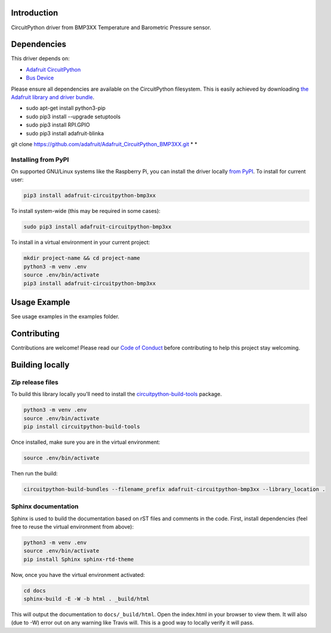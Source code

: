 Introduction
============

.. image:: https://readthedocs.org/projects/adafruit-circuitpython-bmp3xx/badge/?version=latest
    :target: https://circuitpython.readthedocs.io/projects/bmp3xx/en/latest/
    :alt: Documentation Status

.. image:: https://img.shields.io/discord/327254708534116352.svg
    :target: https://discord.gg/nBQh6qu
    :alt: Discord

.. image:: https://travis-ci.com/adafruit/Adafruit_CircuitPython_BMP3XX.svg?branch=master
    :target: https://travis-ci.com/adafruit/Adafruit_CircuitPython_BMP3XX
    :alt: Build Status

CircuitPython driver from BMP3XX Temperature and Barometric Pressure sensor.

Dependencies
=============
This driver depends on:

* `Adafruit CircuitPython <https://github.com/adafruit/circuitpython>`_
* `Bus Device <https://github.com/adafruit/Adafruit_CircuitPython_BusDevice>`_

Please ensure all dependencies are available on the CircuitPython filesystem.
This is easily achieved by downloading
`the Adafruit library and driver bundle <https://github.com/adafruit/Adafruit_CircuitPython_Bundle>`_.

* sudo apt-get install python3-pip
* sudo pip3 install --upgrade setuptools
* sudo pip3 install RPI.GPIO
* sudo pip3 install adafruit-blinka

git clone https://github.com/adafruit/Adafruit_CircuitPython_BMP3XX.git
*
*





Installing from PyPI
--------------------

On supported GNU/Linux systems like the Raspberry Pi, you can install the driver locally `from
PyPI <https://pypi.org/project/adafruit-circuitpython-bmp3xx/>`_. To install for current user:

.. code-block:: shell

    pip3 install adafruit-circuitpython-bmp3xx

To install system-wide (this may be required in some cases):

.. code-block:: shell

    sudo pip3 install adafruit-circuitpython-bmp3xx

To install in a virtual environment in your current project:

.. code-block:: shell

    mkdir project-name && cd project-name
    python3 -m venv .env
    source .env/bin/activate
    pip3 install adafruit-circuitpython-bmp3xx

Usage Example
=============

See usage examples in the examples folder.

Contributing
============

Contributions are welcome! Please read our `Code of Conduct
<https://github.com/adafruit/Adafruit_CircuitPython_BMP3XX/blob/master/CODE_OF_CONDUCT.md>`_
before contributing to help this project stay welcoming.

Building locally
================

Zip release files
-----------------

To build this library locally you'll need to install the
`circuitpython-build-tools <https://github.com/adafruit/circuitpython-build-tools>`_ package.

.. code-block:: shell

    python3 -m venv .env
    source .env/bin/activate
    pip install circuitpython-build-tools

Once installed, make sure you are in the virtual environment:

.. code-block:: shell

    source .env/bin/activate

Then run the build:

.. code-block:: shell

    circuitpython-build-bundles --filename_prefix adafruit-circuitpython-bmp3xx --library_location .

Sphinx documentation
-----------------------

Sphinx is used to build the documentation based on rST files and comments in the code. First,
install dependencies (feel free to reuse the virtual environment from above):

.. code-block:: shell

    python3 -m venv .env
    source .env/bin/activate
    pip install Sphinx sphinx-rtd-theme

Now, once you have the virtual environment activated:

.. code-block:: shell

    cd docs
    sphinx-build -E -W -b html . _build/html

This will output the documentation to ``docs/_build/html``. Open the index.html in your browser to
view them. It will also (due to -W) error out on any warning like Travis will. This is a good way to
locally verify it will pass.
